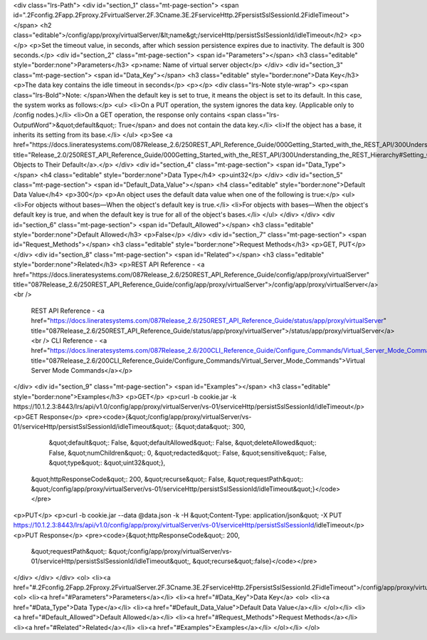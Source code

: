 <div class="lrs-Path">
<div id="section_1" class="mt-page-section">
<span id=".2Fconfig.2Fapp.2Fproxy.2FvirtualServer.2F.3Cname.3E.2FserviceHttp.2FpersistSslSessionId.2FidleTimeout"></span>
<h2 class="editable">/config/app/proxy/virtualServer/&lt;name&gt;/serviceHttp/persistSslSessionId/idleTimeout</h2>
<p></p>
<p>Set the timeout value, in seconds, after which session persistence expires due to inactivity. The default is 300 seconds.</p>
<div id="section_2" class="mt-page-section">
<span id="Parameters"></span>
<h3 class="editable" style="border:none">Parameters</h3>
<p>name: Name of virtual server object</p>
</div>
<div id="section_3" class="mt-page-section">
<span id="Data_Key"></span>
<h3 class="editable" style="border:none">Data Key</h3>
<p>The data key contains the idle timeout in seconds</p>
<p></p>
<div class="lrs-Note style-wrap">
<p><span class="lrs-Bold">Note: </span>When the default key is set to true, it means the object is set to its default. In this case, the system works as follows:</p>
<ul>
<li>On a PUT operation, the system ignores the data key. (Applicable only to /config nodes.)</li>
<li>On a GET operation, the response only contains <span class="lrs-OutputWord">&quot;default&quot;: True</span> and does not contain the data key.</li>
<li>If the object has a base, it inherits its setting from its base.</li>
</ul>
<p>See <a href="https://docs.lineratesystems.com/087Release_2.6/250REST_API_Reference_Guide/000Getting_Started_with_the_REST_API/300Understanding_the_REST_Hierarchy#Setting_Objects_to_Their_Default_(Default_Key)" title="Release_2.0/250REST_API_Reference_Guide/000Getting_Started_with_the_REST_API/300Understanding_the_REST_Hierarchy#Setting_Objects_to_Their_Default_(Default_Key)">Setting Objects to Their Default</a>.</p>
</div>
<div id="section_4" class="mt-page-section">
<span id="Data_Type"></span>
<h4 class="editable" style="border:none">Data Type</h4>
<p>uint32</p>
</div>
<div id="section_5" class="mt-page-section">
<span id="Default_Data_Value"></span>
<h4 class="editable" style="border:none">Default Data Value</h4>
<p>300</p>
<p>An object uses the default data value when one of the following is true:</p>
<ul>
<li>For objects without bases—When the object's default key is true.</li>
<li>For objects with bases—When the object's default key is true, and when the default key is true for all of the object's bases.</li>
</ul>
</div>
</div>
<div id="section_6" class="mt-page-section">
<span id="Default_Allowed"></span>
<h3 class="editable" style="border:none">Default Allowed</h3>
<p>False</p>
</div>
<div id="section_7" class="mt-page-section">
<span id="Request_Methods"></span>
<h3 class="editable" style="border:none">Request Methods</h3>
<p>GET, PUT</p>
</div>
<div id="section_8" class="mt-page-section">
<span id="Related"></span>
<h3 class="editable" style="border:none">Related</h3>
<p>REST API Reference - <a href="https://docs.lineratesystems.com/087Release_2.6/250REST_API_Reference_Guide/config/app/proxy/virtualServer" title="087Release_2.6/250REST_API_Reference_Guide/config/app/proxy/virtualServer">/config/app/proxy/virtualServer</a><br />
 REST API Reference - <a href="https://docs.lineratesystems.com/087Release_2.6/250REST_API_Reference_Guide/status/app/proxy/virtualServer" title="087Release_2.6/250REST_API_Reference_Guide/status/app/proxy/virtualServer">/status/app/proxy/virtualServer</a><br />
 CLI Reference - <a href="https://docs.lineratesystems.com/087Release_2.6/200CLI_Reference_Guide/Configure_Commands/Virtual_Server_Mode_Commands" title="087Release_2.6/200CLI_Reference_Guide/Configure_Commands/Virtual_Server_Mode_Commands">Virtual Server Mode Commands</a></p>
</div>
<div id="section_9" class="mt-page-section">
<span id="Examples"></span>
<h3 class="editable" style="border:none">Examples</h3>
<p>GET</p>
<p>curl -b cookie.jar -k https://10.1.2.3:8443/lrs/api/v1.0/config/app/proxy/virtualServer/vs-01/serviceHttp/persistSslSessionId/idleTimeout</p>
<p>GET Response</p>
<pre><code>{&quot;/config/app/proxy/virtualServer/vs-01/serviceHttp/persistSslSessionId/idleTimeout&quot;: {&quot;data&quot;: 300,
                                                                                        &quot;default&quot;: False,
                                                                                        &quot;defaultAllowed&quot;: False,
                                                                                        &quot;deleteAllowed&quot;: False,
                                                                                        &quot;numChildren&quot;: 0,
                                                                                        &quot;redacted&quot;: False,
                                                                                        &quot;sensitive&quot;: False,
                                                                                        &quot;type&quot;: &quot;uint32&quot;},
 &quot;httpResponseCode&quot;: 200,
 &quot;recurse&quot;: False,
 &quot;requestPath&quot;: &quot;/config/app/proxy/virtualServer/vs-01/serviceHttp/persistSslSessionId/idleTimeout&quot;}</code></pre>
<p>PUT</p>
<p>curl -b cookie.jar --data @data.json -k -H &quot;Content-Type: application/json&quot; -X PUT https://10.1.2.3:8443/lrs/api/v1.0/config/app/proxy/virtualServer/vs-01/serviceHttp/persistSslSessionId/idleTimeout</p>
<p>PUT Response</p>
<pre><code>{&quot;httpResponseCode&quot;: 200,
  &quot;requestPath&quot;: &quot;/config/app/proxy/virtualServer/vs-01/serviceHttp/persistSslSessionId/idleTimeout&quot;,
  &quot;recurse&quot;:false}</code></pre>
</div>
</div>
</div>
<ol>
<li><a href="#.2Fconfig.2Fapp.2Fproxy.2FvirtualServer.2F.3Cname.3E.2FserviceHttp.2FpersistSslSessionId.2FidleTimeout">/config/app/proxy/virtualServer/&lt;name&gt;/serviceHttp/persistSslSessionId/idleTimeout</a>
<ol>
<li><a href="#Parameters">Parameters</a></li>
<li><a href="#Data_Key">Data Key</a>
<ol>
<li><a href="#Data_Type">Data Type</a></li>
<li><a href="#Default_Data_Value">Default Data Value</a></li>
</ol></li>
<li><a href="#Default_Allowed">Default Allowed</a></li>
<li><a href="#Request_Methods">Request Methods</a></li>
<li><a href="#Related">Related</a></li>
<li><a href="#Examples">Examples</a></li>
</ol></li>
</ol>
